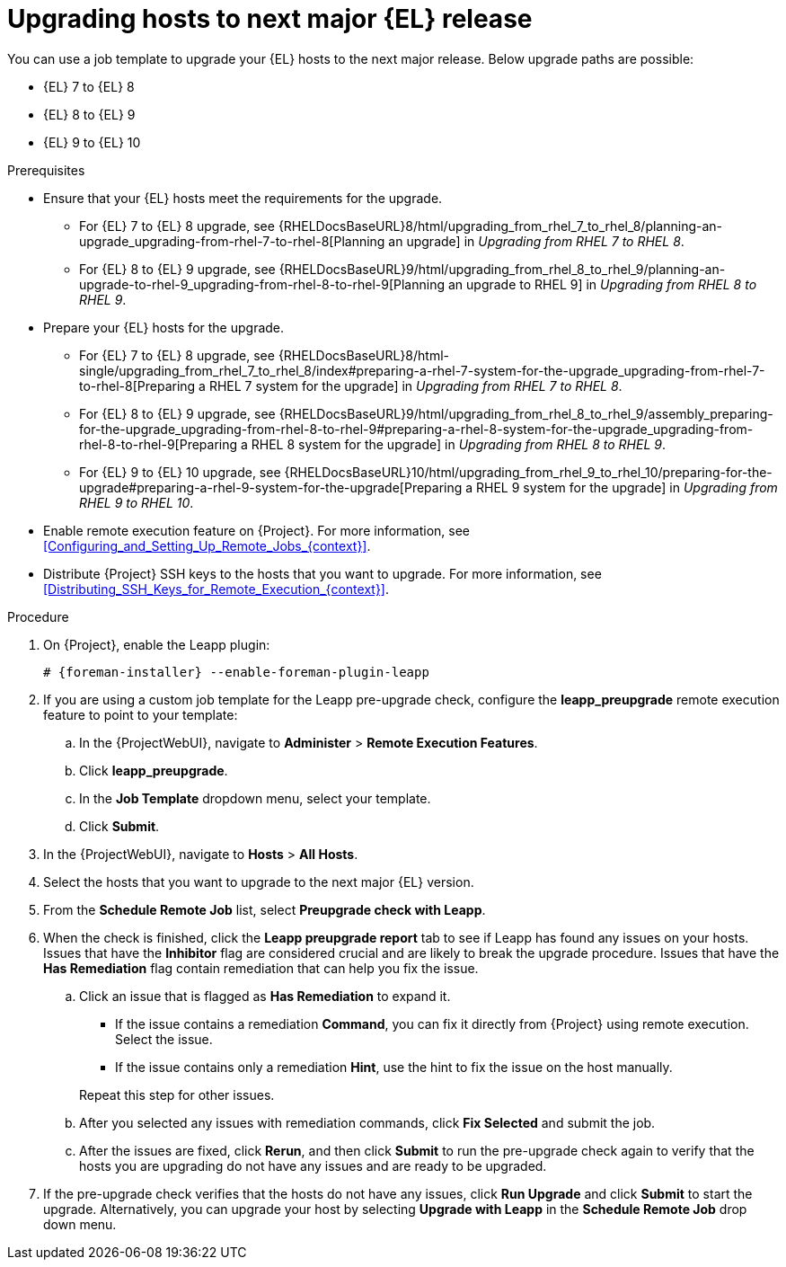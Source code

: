 [id="Upgrading_Hosts_to_Next_Major_Release_{context}"]
= Upgrading hosts to next major {EL} release

You can use a job template to upgrade your {EL} hosts to the next major release.
Below upgrade paths are possible:

* {EL} 7 to {EL} 8
* {EL} 8 to {EL} 9
* {EL} 9 to {EL} 10

.Prerequisites
* Ensure that your {EL} hosts meet the requirements for the upgrade.
ifndef::orcharhino[]
** For {EL} 7 to {EL} 8 upgrade, see {RHELDocsBaseURL}8/html/upgrading_from_rhel_7_to_rhel_8/planning-an-upgrade_upgrading-from-rhel-7-to-rhel-8[Planning an upgrade] in _Upgrading from RHEL 7 to RHEL 8_.
** For {EL} 8 to {EL} 9 upgrade, see {RHELDocsBaseURL}9/html/upgrading_from_rhel_8_to_rhel_9/planning-an-upgrade-to-rhel-9_upgrading-from-rhel-8-to-rhel-9[Planning an upgrade to RHEL 9] in _Upgrading from RHEL 8 to RHEL 9_.
endif::[]
* Prepare your {EL} hosts for the upgrade.
ifndef::orcharhino[]
** For {EL} 7 to {EL} 8 upgrade, see {RHELDocsBaseURL}8/html-single/upgrading_from_rhel_7_to_rhel_8/index#preparing-a-rhel-7-system-for-the-upgrade_upgrading-from-rhel-7-to-rhel-8[Preparing a RHEL 7 system for the upgrade] in _Upgrading from RHEL 7 to RHEL 8_.
** For {EL} 8 to {EL} 9 upgrade, see {RHELDocsBaseURL}9/html/upgrading_from_rhel_8_to_rhel_9/assembly_preparing-for-the-upgrade_upgrading-from-rhel-8-to-rhel-9#preparing-a-rhel-8-system-for-the-upgrade_upgrading-from-rhel-8-to-rhel-9[Preparing a RHEL 8 system for the upgrade] in _Upgrading from RHEL 8 to RHEL 9_.
** For {EL} 9 to {EL} 10 upgrade, see {RHELDocsBaseURL}10/html/upgrading_from_rhel_9_to_rhel_10/preparing-for-the-upgrade#preparing-a-rhel-9-system-for-the-upgrade[Preparing a RHEL 9 system for the upgrade] in _Upgrading from RHEL 9 to RHEL 10_.
endif::[]
ifndef::satellite,orcharhino[]
* Enable remote execution feature on {Project}.
For more information, see xref:Configuring_and_Setting_Up_Remote_Jobs_{context}[].
endif::[]
* Distribute {Project} SSH keys to the hosts that you want to upgrade.
For more information, see xref:Distributing_SSH_Keys_for_Remote_Execution_{context}[].

.Procedure
ifndef::satellite[]
. On {Project}, enable the Leapp plugin:
+
[options="nowrap" subs="+quotes,attributes"]
----
# {foreman-installer} --enable-foreman-plugin-leapp
----
endif::[]
. If you are using a custom job template for the Leapp pre-upgrade check, configure the *leapp_preupgrade* remote execution feature to point to your template:
.. In the {ProjectWebUI}, navigate to *Administer* > *Remote Execution Features*.
.. Click *leapp_preupgrade*.
.. In the *Job Template* dropdown menu, select your template.
.. Click *Submit*.
. In the {ProjectWebUI}, navigate to *Hosts* > *All Hosts*.
. Select the hosts that you want to upgrade to the next major {EL} version.
. From the *Schedule Remote Job* list, select *Preupgrade check with Leapp*.
. When the check is finished, click the *Leapp preupgrade report* tab to see if Leapp has found any issues on your hosts.
Issues that have the *Inhibitor* flag are considered crucial and are likely to break the upgrade procedure.
Issues that have the *Has Remediation* flag contain remediation that can help you fix the issue.
.. Click an issue that is flagged as *Has Remediation* to expand it.

* If the issue contains a remediation *Command*, you can fix it directly from {Project} using remote execution.
Select the issue.
* If the issue contains only a remediation *Hint*, use the hint to fix the issue on the host manually.

+
+
Repeat this step for other issues.
.. After you selected any issues with remediation commands, click *Fix Selected* and submit the job.
.. After the issues are fixed, click *Rerun*, and then click *Submit* to run the pre-upgrade check again to verify that the hosts you are upgrading do not have any issues and are ready to be upgraded.
. If the pre-upgrade check verifies that the hosts do not have any issues, click *Run Upgrade* and click *Submit* to start the upgrade.
Alternatively, you can upgrade your host by selecting *Upgrade with Leapp* in the *Schedule Remote Job* drop down menu.
